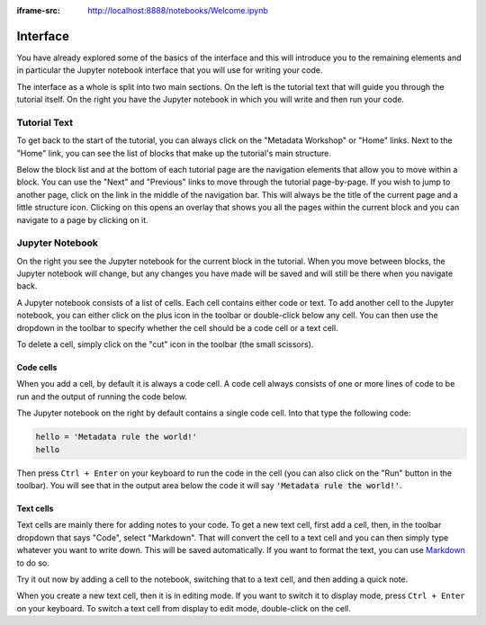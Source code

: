 :iframe-src: http://localhost:8888/notebooks/Welcome.ipynb

Interface
=========

You have already explored some of the basics of the interface and this will introduce you to the remaining elements and in particular the Jupyter notebook interface that you will use for writing your code.

The interface as a whole is split into two main sections. On the left is the tutorial text that will guide you through the tutorial itself. On the right you have the Jupyter notebook in which you will write and then run your code.

Tutorial Text
-------------

To get back to the start of the tutorial, you can always click on the "Metadata Workshop" or "Home" links. Next to the "Home" link, you can see the list of blocks that make up the tutorial's main structure.

Below the block list and at the bottom of each tutorial page are the navigation elements that allow you to move within a block. You can use the "Next" and "Previous" links to move through the tutorial page-by-page. If you wish to jump to another page, click on the link in the middle of the navigation bar. This will always be the title of the current page and a little structure icon. Clicking on this opens an overlay that shows you all the pages within the current block and you can navigate to a page by clicking on it.

Jupyter Notebook
----------------

On the right you see the Jupyter notebook for the current block in the tutorial. When you move between blocks, the Jupyter notebook will change, but any changes you have made will be saved and will still be there when you navigate back.

A Jupyter notebook consists of a list of cells. Each cell contains either code or text. To add another cell to the Jupyter notebook, you can either click on the plus icon in the toolbar or double-click below any cell. You can then use the dropdown in the toolbar to specify whether the cell should be a code cell or a text cell.

To delete a cell, simply click on the "cut" icon in the toolbar (the small scissors).

Code cells
++++++++++

When you add a cell, by default it is always a code cell. A code cell always consists of one or more lines of code to be run and the output of running the code below.

The Jupyter notebook on the right by default contains a single code cell. Into that type the following code:

.. sourcecode:: python

    hello = 'Metadata rule the world!'
    hello

Then press ``Ctrl + Enter`` on your keyboard to run the code in the cell (you can also click on the "Run" button in the toolbar). You will see that in the output area below the code it will say :code:`'Metadata rule the world!'`.

Text cells
++++++++++

Text cells are mainly there for adding notes to your code. To get a new text cell, first add a cell, then, in the toolbar dropdown that says "Code", select "Markdown". That will convert the cell to a text cell and you can then simply type whatever you want to write down. This will be saved automatically. If you want to format the text, you can use `Markdown`_ to do so.

Try it out now by adding a cell to the notebook, switching that to a text cell, and then adding a quick note.

When you create a new text cell, then it is in editing mode. If you want to switch it to display mode, press ``Ctrl + Enter`` on your keyboard. To switch a text cell from display to edit mode, double-click on the cell.

.. _`Markdown`: https://daringfireball.net/projects/markdown/syntax
